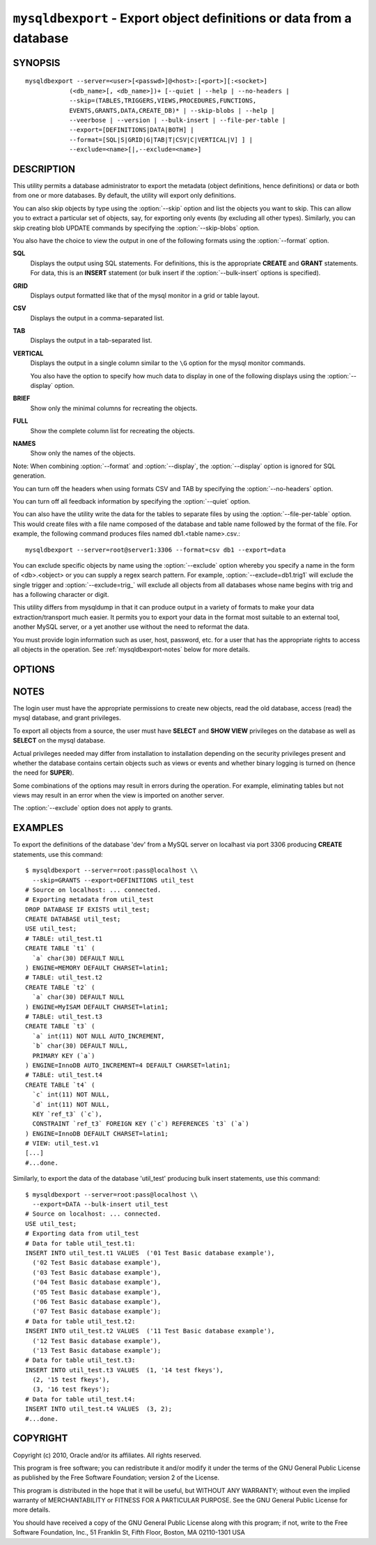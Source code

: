 .. _`mysqldbexport`:

#####################################################################
``mysqldbexport`` - Export object definitions or data from a database
#####################################################################

SYNOPSIS
--------

::

 mysqldbexport --server=<user>[<passwd>]@<host>:[<port>][:<socket>]
             (<db_name>[, <db_name>])+ [--quiet | --help | --no-headers |
             --skip=(TABLES,TRIGGERS,VIEWS,PROCEDURES,FUNCTIONS,
             EVENTS,GRANTS,DATA,CREATE_DB)* | --skip-blobs | --help |
             --veerbose | --version | --bulk-insert | --file-per-table |
             --export=[DEFINITIONS|DATA|BOTH] |
             --format=[SQL|S|GRID|G|TAB|T|CSV|C|VERTICAL|V] ] |
             --exclude=<name>[|,--exclude=<name>]

DESCRIPTION
-----------

This utility permits a database administrator to export the metadata
(object definitions, hence definitions) or data or both from one or more
databases. By default, the utility will export only definitions.

You can also skip objects by type using the :option:`--skip` option
and list the objects you want to skip. This can allow you to extract a
particular set of objects, say, for exporting only events (by
excluding all other types). Similarly, you can skip creating blob
UPDATE commands by specifying the :option:`--skip-blobs` option.

You also have the choice to view the output in one of the following
formats using the :option:`--format` option.

**SQL**
  Displays the output using SQL statements. For definitions, this is
  the appropriate **CREATE** and **GRANT** statements. For data, this
  is an **INSERT** statement (or bulk insert if the
  :option:`--bulk-insert` options is specified).

**GRID**
  Displays output formatted like that of the mysql monitor in a grid
  or table layout.

**CSV**
  Displays the output in a comma-separated list.

**TAB**
  Displays the output in a tab-separated list.

**VERTICAL**
  Displays the output in a single column similar to the ``\G`` option
  for the mysql monitor commands.

  You also have the option to specify how much data to display in one
  of the following displays using the :option:`--display` option.

**BRIEF**
  Show only the minimal columns for recreating the objects.

**FULL**
  Show the complete column list for recreating the objects.

**NAMES**
  Show only the names of the objects.

Note: When combining :option:`--format` and :option:`--display`, the
:option:`--display` option is ignored for SQL generation.

You can turn off the headers when using formats CSV and TAB by
specifying the :option:`--no-headers` option.

You can turn off all feedback information by specifying the
:option:`--quiet` option.

You can also have the utility write the data for the tables to separate files
by using the :option:`--file-per-table` option. This would create files with a
file name composed of the database and table name followed by the format of the
file. For example, the following command produces files named db1.<table
name>.csv.::

  mysqldbexport --server=root@server1:3306 --format=csv db1 --export=data

You can exclude specific objects by name using the :option:`--exclude` option
whereby you specify a name in the form of <db>.<object> or you can supply a
regex search pattern. For example, :option:`--exclude=db1.trig1` will exclude
the single trigger and :option:`--exclude=trig_` will exclude all objects from
all databases whose name begins with trig and has a following character or
digit.

This utility differs from mysqldump in that it can produce output in a
variety of formats to make your data extraction/transport much easier. It
permits you to export your data in the format most suitable to an external
tool, another MySQL server, or a yet another use without the need to
reformat the data.

You must provide login information such as user, host, password, etc. for a
user that has the appropriate rights to access all objects in the operation.
See :ref:`mysqldbexport-notes` below for more details.

OPTIONS
-------

.. option:: --version

   show program's version number and exit

.. option:: --help

.. option:: --server=<server>

   connection information for the server in the form:
   <user>:<password>@<host>:<port>:<socket>

.. option:: --format=<format>, -f<format>

   display the output in either SQL|S (default), GRID|G, TAB|T, CSV|C,
   or VERTICAL|V format

.. option:: --display=<display>, -d<display>

   control the number of columns shown: BRIEF = minimal columns for
   object creation (default), FULL = all columns, NAMES = only object
   names (not valid for --format=SQL)

.. option:: --export=<export>, -e<export>

   control the export of either DATA|D = only the table data for the
   tables in the database list, DEFINITIONS|F = export only the
   definitions for the objects in the database list, or BOTH|B =
   export the metadata followed by the data (default: export metadata)

.. option:: --bulk-insert, -b

   Use bulk insert statements for data (default:False)

.. option:: --file-per-table

   Write table data to separate files. Valid only for :option:`--export=data`
   or :option:`--export=both`. Files will be named
   <db_name>.<tbl_name>.<format>. For example, a CSV export of two tables in
   db1, t1 and t2, results in files named db1.t1.csv and db1.t2.csv. If
   definitions are included, they are written to stdout as normal.

.. option::  --no-headers, -h

   do not display the column headers - ignored for GRID format

.. option:: --quiet, -q

   turn off all messages for quiet execution

.. option:: --verbose, -v

   control how much information is displayed. For example, -v =
   verbose, -vv = more verbose, -vvv = debug

.. option:: --skip=<skip-objects>

   specify objects to skip in the operation in the form of a
   comma-separated list (no spaces). Valid values = TABLES, VIEWS,
   TRIGGERS, PROCEDURES, FUNCTIONS, EVENTS, GRANTS, DATA, CREATE_DB

.. option:: --exclude=<exclude>, -x<exclude> 

   exclude one or more objects from the operation using either a specific name
   such as db1.t1 or a REGEXP search pattern. Repeat option for multiple
   exclusions.

.. option:: --skip-blobs

   Do not export blob data.


.. _mysqldbexport-notes:

NOTES
-----

The login user must have the appropriate permissions to create new
objects, read the old database, access (read) the mysql database, and
grant privileges.

To export all objects from a source, the user must have **SELECT** and
**SHOW VIEW** privileges on the database as well as **SELECT** on the
mysql database.

Actual privileges needed may differ from installation to installation
depending on the security privileges present and whether the database
contains certain objects such as views or events and whether binary
logging is turned on (hence the need for **SUPER**).

Some combinations of the options may result in errors during the operation.
For example, eliminating tables but not views may result in an error when the
view is imported on another server.

The :option:`--exclude` option does not apply to grants.

EXAMPLES
--------

To export the definitions of the database 'dev' from a MySQL server on
localhast via port 3306 producing **CREATE** statements, use this command::

    $ mysqldbexport --server=root:pass@localhost \\
      --skip=GRANTS --export=DEFINITIONS util_test
    # Source on localhost: ... connected.
    # Exporting metadata from util_test
    DROP DATABASE IF EXISTS util_test;
    CREATE DATABASE util_test;
    USE util_test;
    # TABLE: util_test.t1
    CREATE TABLE `t1` (
      `a` char(30) DEFAULT NULL
    ) ENGINE=MEMORY DEFAULT CHARSET=latin1;
    # TABLE: util_test.t2
    CREATE TABLE `t2` (
      `a` char(30) DEFAULT NULL
    ) ENGINE=MyISAM DEFAULT CHARSET=latin1;
    # TABLE: util_test.t3
    CREATE TABLE `t3` (
      `a` int(11) NOT NULL AUTO_INCREMENT,
      `b` char(30) DEFAULT NULL,
      PRIMARY KEY (`a`)
    ) ENGINE=InnoDB AUTO_INCREMENT=4 DEFAULT CHARSET=latin1;
    # TABLE: util_test.t4
    CREATE TABLE `t4` (
      `c` int(11) NOT NULL,
      `d` int(11) NOT NULL,
      KEY `ref_t3` (`c`),
      CONSTRAINT `ref_t3` FOREIGN KEY (`c`) REFERENCES `t3` (`a`)
    ) ENGINE=InnoDB DEFAULT CHARSET=latin1;
    # VIEW: util_test.v1
    [...]
    #...done.

Similarly, to export the data of the database 'util_test' producing bulk
insert statements, use this command::

    $ mysqldbexport --server=root:pass@localhost \\
      --export=DATA --bulk-insert util_test
    # Source on localhost: ... connected.
    USE util_test;
    # Exporting data from util_test
    # Data for table util_test.t1:
    INSERT INTO util_test.t1 VALUES  ('01 Test Basic database example'),
      ('02 Test Basic database example'),
      ('03 Test Basic database example'),
      ('04 Test Basic database example'),
      ('05 Test Basic database example'),
      ('06 Test Basic database example'),
      ('07 Test Basic database example');
    # Data for table util_test.t2:
    INSERT INTO util_test.t2 VALUES  ('11 Test Basic database example'),
      ('12 Test Basic database example'),
      ('13 Test Basic database example');
    # Data for table util_test.t3:
    INSERT INTO util_test.t3 VALUES  (1, '14 test fkeys'),
      (2, '15 test fkeys'),
      (3, '16 test fkeys');
    # Data for table util_test.t4:
    INSERT INTO util_test.t4 VALUES  (3, 2);
    #...done.

COPYRIGHT
---------

Copyright (c) 2010, Oracle and/or its affiliates. All rights reserved.

This program is free software; you can redistribute it and/or modify
it under the terms of the GNU General Public License as published by
the Free Software Foundation; version 2 of the License.

This program is distributed in the hope that it will be useful, but
WITHOUT ANY WARRANTY; without even the implied warranty of
MERCHANTABILITY or FITNESS FOR A PARTICULAR PURPOSE.  See the GNU
General Public License for more details.

You should have received a copy of the GNU General Public License
along with this program; if not, write to the Free Software
Foundation, Inc., 51 Franklin St, Fifth Floor, Boston, MA 02110-1301 USA

